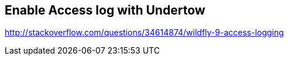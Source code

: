== Enable Access log with Undertow

http://stackoverflow.com/questions/34614874/wildfly-9-access-logging
